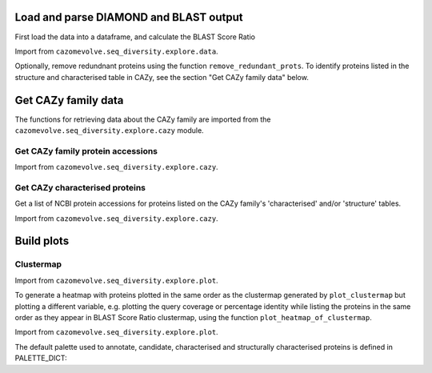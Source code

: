 Load and parse DIAMOND and BLAST output
---------------------------------------

First load the data into a dataframe, and calculate the BLAST Score Ratio

Import from ``cazomevolve.seq_diversity.explore.data``.

.. code-block:: python
    def load_data(data_file, fam):
        """Load the output data from BLASTP+/diamond into a pandas dataframe, and calculate the BLAST score ratio.
        
        :param data_file: str, path to the DIAMOND output file
        :param fam: str, name of CAZy family
        
        Return a pandas dataframe
        """
        df = pd.read_csv(data_file, sep='\t', header=None)
        
        column_names = ['qseqid', 'sseqid', 'qlen', 'slen', 'length', 'pident', 'evalue', 'bitscore']
        df.columns = column_names
        
        df['BSR'] = df['bitscore'] / df['qlen']
        
        df['qcov'] = df['length'] / df['qlen']
        df['scov'] = df['length'] / df['slen']
        
        df = remove_redunant_prots(df, fam)
        
        return df


Optionally, remove redundnant proteins using the function ``remove_redundant_prots``. To identify proteins listed in the 
structure and characterised table in CAZy, see the section "Get CAZy family data" below.

.. code-block:: python
    def remove_redunant_prots(df, fam, candidates={}, structured_prots={}, characterised_prots={}):
        """Identify groups of identical proteins, and retaining only one member per group

        If providing candidates, structure_prots, and/or characterised all proteins in these dicts 
        will be kept even if protein seqs are identical.
        
        :param df: pandas df containing data from DIAMOND
        :param fam: str, name of CAZy family - group name in the CANDIDATES df

        :param candidates: dict {fam: [prot accessions of proteins of interest]}
        :param structured_prots: dict {fam: [prot acc of proteins listed in the structure table in CAZy]}
        :param structured_prots: dict {fam: [prot acc of proteins listed in the characterised table in CAZy]}
        
        return df
        """

        # redundant proteins have a qcov of 1 and a pi of 100
        redundance_df = df.loc[ ( (df['pident'] == 100) & (df['qcov'] == 1) ) ]
        # find  the groups of redundant proteins
        redundant_grps = {}

        grp_num = 0

        parsed_prots = set()

        # identify groups of redundant proteins
        for ri in tqdm(range(len(redundance_df)), desc="Identifying IPGs"):
            row = redundance_df.iloc[ri]

            qseqid = row['qseqid']

            if qseqid in parsed_prots:
                continue  # has already been added

            # get all rows with the same query seq id
            qseqid_rows = redundance_df.loc[redundance_df['qseqid'] == qseqid]

            if len(qseqid_rows) == 1:
                continue  # aligned against self only

            subject_ids_to_add = set()

            # for each subject id
            # check if the versus is true, the qseqid is the sseqid when the sseqid is the qseqid
            for q_ri in range(len(qseqid_rows)):
                q_row = qseqid_rows.iloc[q_ri]
                sub_seqid = q_row['sseqid']

                # retrieve the row where the qseqid is now the subject, and the subject id is now the query seq
                # They are already in the redundancy df, therefore pident is 100 and qcov is 1
                sseqid_rows = redundance_df.loc[(
                    (redundance_df['qseqid'] ==  sub_seqid) &
                    (redundance_df['sseqid'] ==  qseqid))
                ]

                if len(sseqid_rows) > 0:
                    subject_ids_to_add.add(sub_seqid)

            if len(subject_ids_to_add) > 0:
                # found redunant pairs for qseqid
                redundant_grps[grp_num] = {qseqid}

                for sub_seqid in subject_ids_to_add:
                    redundant_grps[grp_num].add(sub_seqid)
                    parsed_prots.add(sub_seqid)

                grp_num += 1

            parsed_prots.add(qseqid)

        # from each group select a representative protein
        # and identify members of the group that will be dropped
        removing = set()
        
        print(f"Identified {len(list(redundant_grps.keys()))} groups of identical proteins")

        for grp in redundant_grps:
            prots_to_keep = set()
            
            for prot in redundant_grps[grp]:
                try:
                    # retain proteins marked as candidates, functionally characitersed or structurally characterised
                    if prot in candidates[fam]:
                        prots_to_keep.add(prot)
                    elif prot in structured_prots[fam]:
                        prots_to_keep.add(prot)
                    elif prot in characterised_prots[fam]:
                        prots_to_keep.add(prot)
                    elif len(prots_to_keep) == 0: # ensure at least one protein from the group is retained
                        prots_to_keep.add(prot)
                    else:  # already have members from the group so drop the protein
                        removing.add(prot)
                except KeyError:
                    if len(prots_to_keep) == 0:
                        prots_to_keep.add(prot)
                    else:  # already have members from the group so drop the protein
                        removing.add(prot)

        df = df[~df['qseqid'].isin(removing)]
        df = df[~df['sseqid'].isin(removing)]
        
        return df



Get CAZy family data
--------------------

The functions for retrieving data about the CAZy family are imported from the ``cazomevolve.seq_diversity.explore.cazy`` module.


Get CAZy family protein accessions
^^^^^^^^^^^^^^^^^^^^^^^^^^^^^^^^^^

Import from ``cazomevolve.seq_diversity.explore.cazy``.

.. code-block:: python
    def get_cazy_proteins(fasta_file):
        """Retrieving NCBI protein accessions from FASTA file of CAZy proteins

        :param fasta_file: Path to fasta file of CAZy fam protein seqs

        Return list of NCBI protein accessions
        """
        prot_accs = []

        for record in SeqIO.parse(fasta_file, "fasta"):
            prot_accs.append(record.id)

        return list(set(prot_accs))


Get CAZy characterised proteins
^^^^^^^^^^^^^^^^^^^^^^^^^^^^^^^

Get a list of NCBI protein accessions for proteins listed on the CAZy family's 'characterised' and/or 'structure' tables.

Import from ``cazomevolve.seq_diversity.explore.cazy``.

.. code-block:: python
    def get_cazy__db_prots(cazy_family, characterised=False, structured=False):
        """Get the NCBI protein accessions for proteins in the structure or characterised tables
        from the CAZy website.
        
        :param cazy_family: str, name of CAZy family in CAZy format, e.g. GH1 not gh1
        :param characterised: bool, retrieved proteins listed as 'characterised' in CAZy
        :param structured: bool, retrieve proteins listed with structures in CAZy
        
        Return list of NCBI protein accessions or None if fails
        """
        urls = []  # [ [url, data type, col index for cazy website] ]
        if characterised:
            urls.append([f"www.cazy.org/{cazy_family}_characterized.html", 'characterised', 3])
        if structured:
            urls.append([f"www.cazy.org/{cazy_family}_structure.html", "structured", 4])

        all_proteins = []

        for url in urls:
            page, error_mss = get_page(
                url[0],
                max_tries=100
            )
            if page is None:
                print(f'Did not retrieve page for {cazy_family}: {url[1]}')
                print(error_mss)
                continue
        
            cazyme_table = page.select('table')[1]

            gbk_bs_elements = []

            for row in cazyme_table.select("tr"):
                try:
                    if (row.attrs["class"] == ['royaume']) and (row.text.strip() != 'Top'):
                        continue
                except KeyError:
                    pass

                try:
                    if (row.attrs["id"] == 'line_titre'):
                        continue
                except KeyError:
                    pass

                try:
                    gbk_bs_elements += [_ for _ in row.select("td")[url[2]].contents if getattr(_, "name", None) != "br"]
                except IndexError:
                    pass

            ncbi_accessions = get_all_accessions(gbk_bs_elements)
        
            all_proteins += list(set(ncbi_accessions))
        
        return all_proteins


Build plots
-----------

Clustermap
^^^^^^^^^^

Import from ``cazomevolve.seq_diversity.explore.plot``.

.. code-block:: python
    def plot_clustermap(
        df,
        fam,
        varaible,
        title=None,
        colour_scheme='rocket_r',
        fig_size=(25, 25),
        save_fig=None,
        dpi=100,
        annotate=False,
        char_only=False,
        candidates={}, structured_prots={}, characterised_prots={},
        palette_dict=PALETTE_DICT,
    ):
        """Plot a cluster map for the specified variable
        
        :param df: pandas dataframe
        :param fam: str, CAZy family of interest
        :param variable: df, name of column containing the variable to plot
        :param title: str, default none. Title of plot
        :param colour_scheme: str, default rocket_r, seaborn colour scheme for plot
        :param fig_size: tuple, len 2, default (25, 10)
        :param save_fig: str, path to save file, default none, don't save fig
        :param dpi: int, default 100, resolution of saved file image
        :param annotate: bool, add annotation of protein candidates, and functionally/structurally 
            characteirsed proteins
        :param char_only: bool, if set to true, only plot proteins labelled as candidates or
            functionally/structurally characteirsed proteins
        :param candidates: dict {fam: [prot accessions of proteins of interest]}
        :param structured_prots: dict {fam: [prot acc of proteins listed in the structure table in CAZy]}
        :param characterised_prots: dict {fam: [prot acc of proteins listed in the characterised table in CAZy]}
        
        Return seaborn plot
        """
        df = df[['qseqid', 'sseqid', varaible]]
        
        if char_only:  # plot only proteins that are candidates and functionally/structurally characteirsed proteins
            charactised_prots = characterised_prots[fam] + structured_prots[fam] + candidates[fam]
            df = df[df['qseqid'].isin(charactised_prots)]
            df = df[df['sseqid'].isin(charactised_prots)]
        
        heatmap_data = pd.pivot_table(df, index='qseqid', columns='sseqid', values=varaible)
        heatmap_data.columns = list(heatmap_data.columns)
        heatmap_data.index = list(heatmap_data.columns)
        heatmap_data = heatmap_data.fillna(0)
        
        if annotate:
            # add extra info on structural and functional characterisation of the family
            extra_data = []

            for prot in list(heatmap_data.columns):
                if prot in candidates[fam]:
                    if prot in characterised_prots[fam]:
                        extra_data.append(palette_dict['funcCand'])
                    elif prot in structured_prots[fam]:
                        extra_data.append(palette_dict['structCand'])
                    else:
                        extra_data.append(palette_dict['cand'])

                elif prot in structured_prots[fam]:
                    extra_data.append(palette_dict['struct'])

                elif prot in characterised_prots[fam]:
                    extra_data.append(palette_dict['func'])

                else:
                    extra_data.append(palette_dict['nothing'])

            fig = sns.clustermap(
                heatmap_data,
                cmap=colour_scheme,
                figsize=fig_size,
                row_colors=extra_data,
                col_colors=extra_data,
            );

            # extra data legend
            for label in list(palette_dict.keys()):
                fig.ax_row_dendrogram.bar(0, 0, color=palette_dict[label], label=label, linewidth=0)

            l3 = fig.ax_row_dendrogram.legend(title='Characterisation', loc='upper right', ncol=1)
        
        else:
            fig = sns.clustermap(
                heatmap_data,
                cmap=colour_scheme,
                figsize=fig_size,
            );
        
        if save_fig is not None:
            fig.savefig(save_fig, dpi=dpi);
        
        return fig


To generate a heatmap with proteins plotted in the same order as the clustermap generated by ``plot_clustermap`` but plotting a different variable, 
e.g. plotting the query coverage or percentage identity while listing the proteins in the same order as they appear in BLAST Score Ratio 
clustermap, using the function ``plot_heatmap_of_clustermap``.

Import from ``cazomevolve.seq_diversity.explore.plot``.

.. code-block:: python
    def plot_heatmap_of_clustermap(
        fig,
        df,
        fam,
        varaible,
        title=None,
        colour_scheme='rocket_r',
        fig_size=(25, 25),
        save_fig=None,
        dpi=100,
        annotate=False,
        char_only=False,
        candidates={}, structured_prots={}, characterised_prots={},
        palette_dict=PALETTE_DICT,
    ):
        """Generate a heatmap for the defined variable, with proteins plotted in the same order as the provided
        clustermap (fig)
        
        :param fig: seaborn clustergrid of entire family, default None, clustermap,
        :param df: pandas dataframe
        :param fam: str, CAZy family of interest
        :param variable: df, name of column containing the variable to plot
        :param title: str, default none. Title of plot
        :param colour_scheme: str, default rocket_r, seaborn colour scheme for plot
        :param fig_size: tuple, len 2, default (25, 10)
        :param save_fig: str, path to save file, default none, don't save fig
        :param dpi: int, default 100, resolution of saved file image
        :param annotate: bool, add annotation of protein candidates, and functionally/structurally 
            characteirsed proteins
        :param char_only: bool, if set to true, only plot proteins labelled as candidates or
            functionally/structurally characteirsed proteins
        :param candidates: dict {fam: [prot accessions of proteins of interest]}
        :param structured_prots: dict {fam: [prot acc of proteins listed in the structure table in CAZy]}
        :param characterised_prots: dict {fam: [prot acc of proteins listed in the characterised table in CAZy]}
        
        Return nothing
        """
        column_order = list(fig.__dict__['data2d'].keys())
        row_order = list(fig.__dict__['data2d'].index)
        
        df = df[['qseqid', 'sseqid', varaible]]
        
        if char_only:  # plot only proteins that are candidates and functionally/structurally characteirsed proteins
            charactised_prots = characterised_prots[fam] + structured_prots[fam] + candidates[fam]
            df = df[df['qseqid'].isin(charactised_prots)]
            df = df[df['sseqid'].isin(charactised_prots)]
        
        heatmap_data = pd.pivot_table(df, index='qseqid', columns='sseqid', values=varaible)
        heatmap_data.columns = list(heatmap_data.columns)
        heatmap_data.index = list(heatmap_data.columns)
        heatmap_data = heatmap_data.fillna(0)
        
        heatmap_data = heatmap_data.to_dict()  # {col: {row: value}}

        heatmap_df_data = {}

        for _prot in column_order:
            column_data = heatmap_data[_prot] # dict of {row: value} for the column
            
            for __prot in row_order:
                row_value = column_data[__prot]

                try:
                    heatmap_df_data[_prot]  # column
                except KeyError:
                    heatmap_df_data[_prot] = {}

                heatmap_df_data[_prot][__prot] = row_value
                
        if annotate:
            # add extra info on structural and functional characterisation of the family
            extra_data_col = []

            for prot in column_order:
                # candidate 1, funct candidate 0.75, structured 0.5, functional 0.25, nothing 0
                if prot in candidates[fam]:
                    if prot in characterised_prots[fam]:
                        extra_data_col.append(palette_dict['funcCand'])
                    elif prot in structured_prots[fam]:
                        extra_data_col.append(palette_dict['structCand'])
                    else:
                        extra_data_col.append(palette_dict['cand'])

                elif prot in structured_prots[fam]:
                    extra_data_col.append(palette_dict['struct'])

                elif prot in characterised_prots[fam]:
                    extra_data_col.append(palette_dict['func'])

                else:
                    extra_data_col.append(palette_dict['nothing'])

            extra_data_row = []

            for prot in row_order:
                # candidate 1, funct candidate 0.75, structured 0.5, functional 0.25, nothing 0
                if prot in candidates[fam]:
                    if prot in characterised_prots[fam]:
                        extra_data_row.append(palette_dict['funcCand'])
                    elif prot in structured_prots[fam]:
                        extra_data_row.append(palette_dict['structCand'])
                    else:
                        extra_data_row.append(palette_dict['cand'])

                elif prot in structured_prots[fam]:
                    extra_data_row.append(palette_dict['struct'])

                elif prot in characterised_prots[fam]:
                    extra_data_row.append(palette_dict['func'])

                else:
                    extra_data_row.append(palette_dict['nothing'])

            fig = sns.clustermap(
                heatmap_df_data,
                cmap=colour_scheme,
                figsize=fig_size,
                row_cluster=False,
                col_cluster=False,
                row_colors=extra_data_row,
                col_colors=extra_data_col,
            );            

            # extra data legend
            for label in list(palette_dict.keys()):
                fig.ax_row_dendrogram.bar(0, 0, color=palette_dict[label], label=label, linewidth=0)

            l3 = fig.ax_row_dendrogram.legend(title='Info', loc='upper right', ncol=1)
        
        else:
            fig = sns.clustermap(
                heatmap_df_data,
                cmap=colour_scheme,
                figsize=fig_size,
                row_cluster=False,
                col_cluster=False,
            );

        if save_fig is not None:
            fig.savefig(save_fig, dpi=dpi);
        
        fig


The default palette used to annotate, candidate, characterised and structurally characterised proteins is defined in PALETTE_DICT:

.. code-block:: python
    # define the colour palettes for annotating proteins
    PALETTE = sns.color_palette(['#425df5', '#eb8913', '#19bfb4', '#db0d4e', '#15ab62', '#ffffff'])
    PALETTE_DICT = {
        'cand': '#425df5',  # candidates
        'struct': '#eb8913',  # protein with structures in RCSB PDB
        'structCand': '#19bfb4',  # candidates with structures in RCSB PDB
        'func': '#db0d4e',  # candidates listed as 'characterised' in CAZy
        'funcCand': '#15ab62',  # proteins listed as 'characterised' in CAZy
        'nothing': '#ffffff',  # nothing to note about this protein
    }
